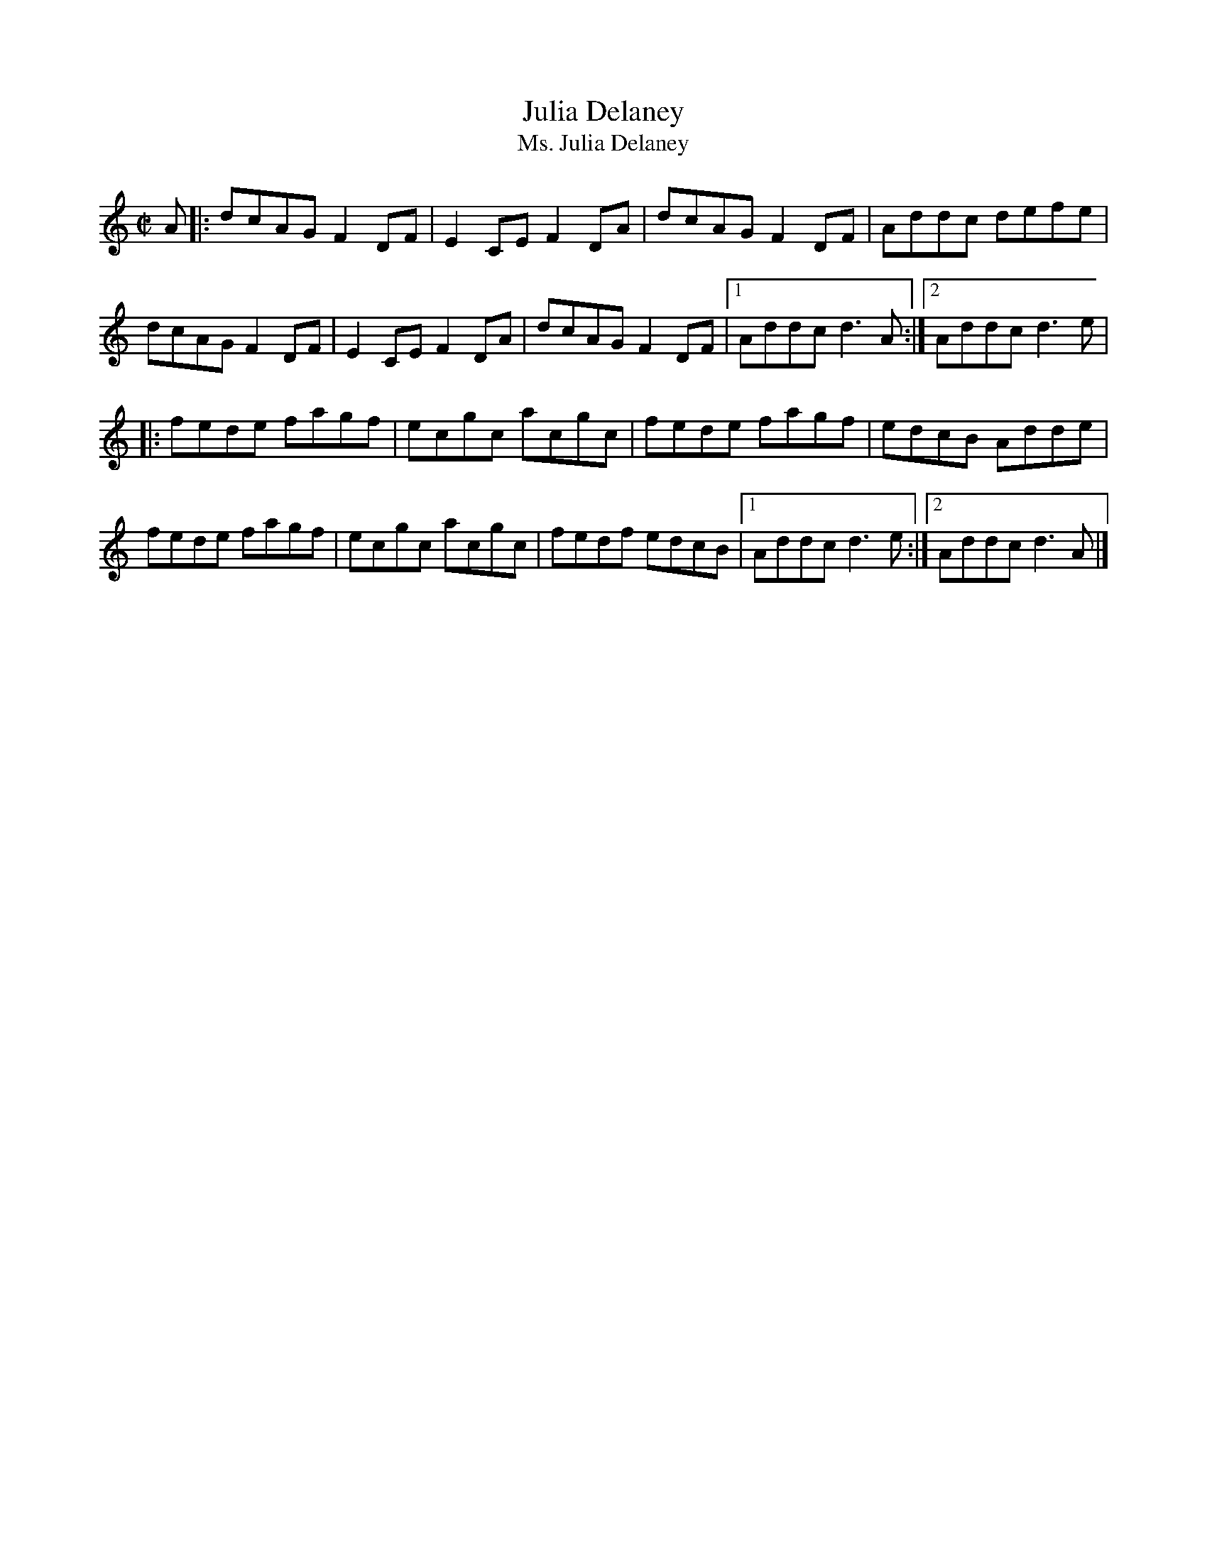 X: 20
T:Julia Delaney
T:Ms. Julia Delaney
M:C|
L:1/8
R:Reel
K:DDor
A[|:dcAG F2DF|E2CE F2DA|dcAG F2DF|Addc defe|!
dcAG F2DF|E2CE F2DA|dcAG F2DF|1Addc d3A:|2Addc d3e|!
|:fede fagf|ecgc acgc|fede fagf|edcB Adde|!
fede fagf|ecgc acgc|fedf edcB|1Addc d3e:|2Addc d3A|]!
